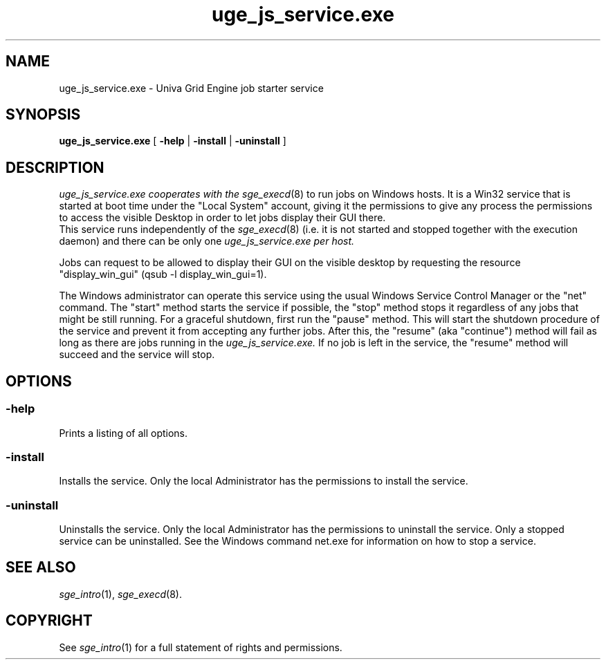 '\" t
.\"___INFO__MARK_BEGIN__
.\"
.\" Copyright: 2004 by Sun Microsystems, Inc.
.\"
.\" Portions of this software are Copyright (c) 2011 Univa Corporation
.\"
.\"___INFO__MARK_END__
.\"
.\" Some handy macro definitions [from Tom Christensen's man(1) manual page].
.\"
.de SB		\" small and bold
.if !"\\$1"" \\s-2\\fB\&\\$1\\s0\\fR\\$2 \\$3 \\$4 \\$5
..
.\"
.de T		\" switch to typewriter font
.ft CW		\" probably want CW if you don't have TA font
..
.\"
.de TY		\" put $1 in typewriter font
.if t .T
.if n ``\c
\\$1\c
.if t .ft P
.if n \&''\c
\\$2
..
.\"
.de M		\" man page reference
\\fI\\$1\\fR\\|(\\$2)\\$3
..
.TH uge_js_service.exe 8 "UGE 8.4.4" "Univa Grid Engine Administrative Commands"
.SH NAME
uge_js_service.exe \- Univa Grid Engine job starter service
.\"
.\"
.SH SYNOPSIS
.B uge_js_service.exe
[
.B \-help
|
.B \-install 
|
.B \-uninstall
]
.\"
.\"
.SH DESCRIPTION
.PP
.I uge_js_service.exe cooperates with the
.M sge_execd 8
to run jobs on Windows hosts. It is a Win32 service that is started at boot time
under the "Local System" account, giving it the permissions to give any process the
permissions to access the visible Desktop in order to let jobs display their GUI there.
.br
This service runs independently of the
.M sge_execd 8
(i.e. it is not started and stopped together with the execution daemon) and there
can be only one
.I uge_js_service.exe per host.
.PP
Jobs can request to be allowed to display their GUI on the visible desktop by 
requesting the resource "display_win_gui" (qsub -l display_win_gui=1).
.PP
The Windows administrator can operate this service using the usual Windows
Service Control Manager or the "net" command. The "start" method starts the
service if possible, the "stop" method stops it regardless of any jobs that
might be still running. For a graceful shutdown, first run the "pause" method.
This will start the shutdown procedure of the service and prevent it from
accepting any further jobs. After this, the "resume" (aka "continue") method
will fail as long as there are jobs running in the
.I uge_js_service.exe.
If no job is left in the service, the "resume" method will succeed and the
service will stop.
.br
.\"
.\"
.SH OPTIONS
.\"
.SS "\fB\-help\fP"
Prints a listing of all options.
.SS "\fB\-install\fP"
Installs the service. Only the local Administrator has the permissions to install the service.
.SS "\fB\-uninstall\fP"
Uninstalls the service. Only the local Administrator has the permissions to uninstall the service. Only a stopped service can be uninstalled. See the Windows command net.exe for information on how to stop a service.
.fi
.\"
.\"
.SH "SEE ALSO"
.M sge_intro 1 ,
.M sge_execd 8 .
.\"
.SH "COPYRIGHT"
See
.M sge_intro 1
for a full statement of rights and permissions.
